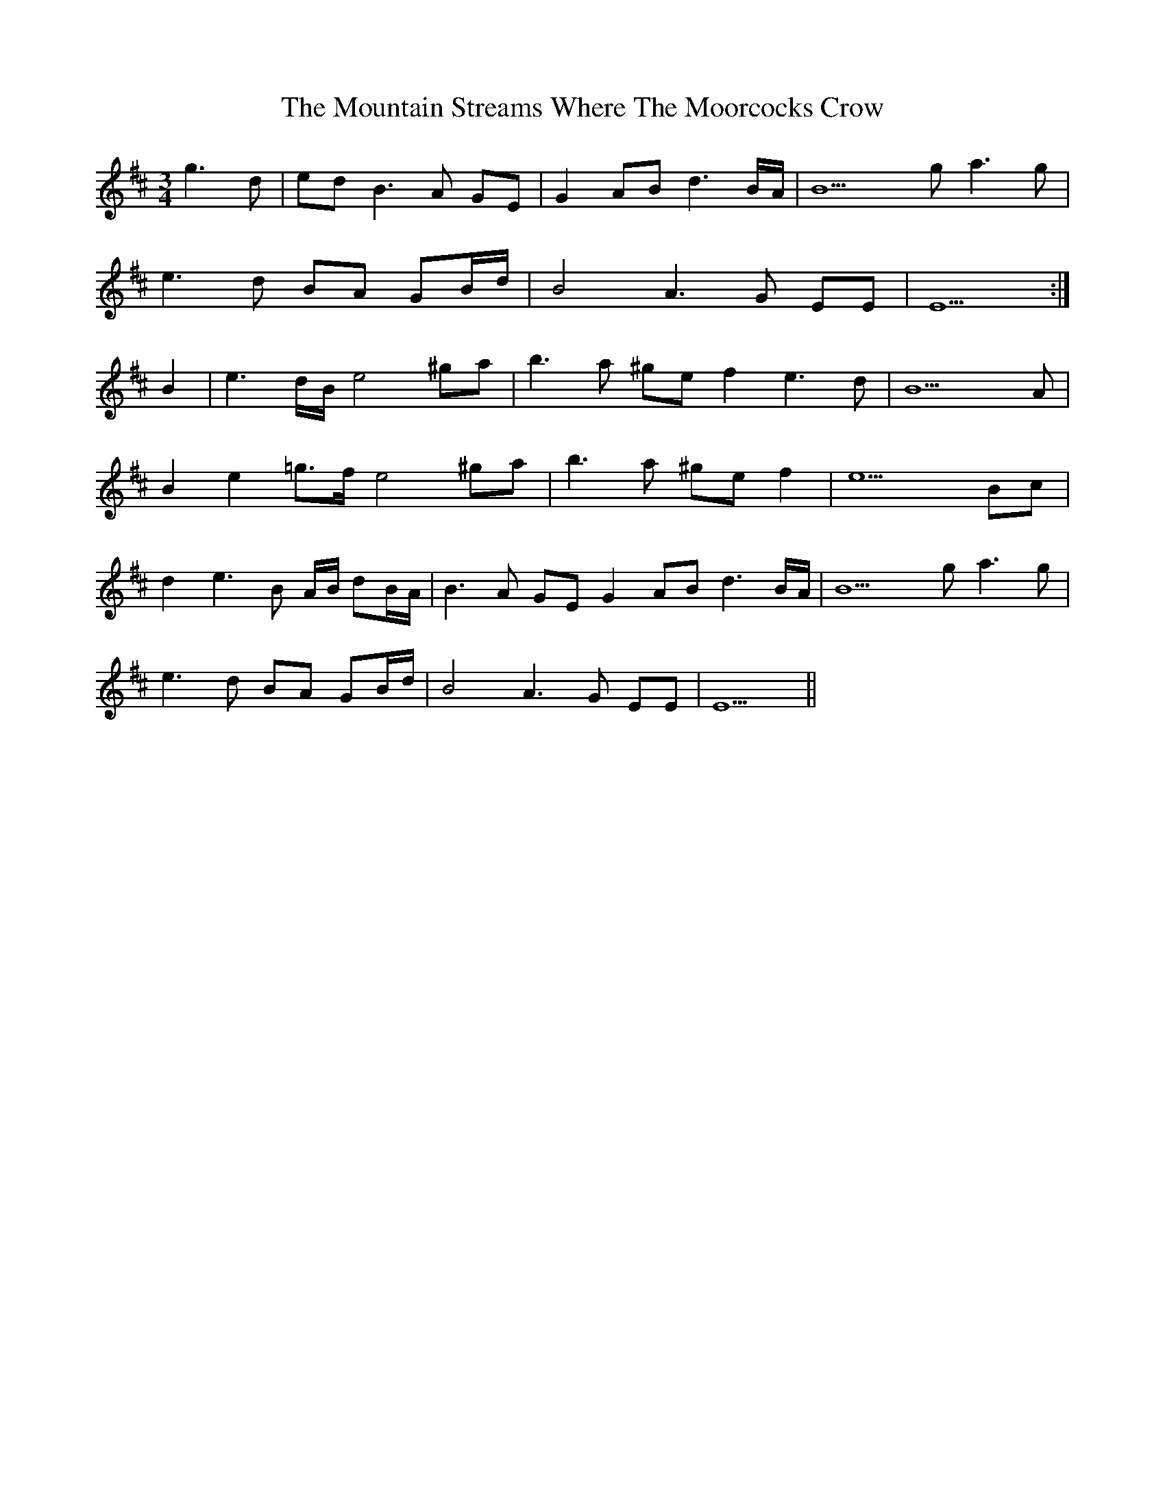X: 27933
T: Mountain Streams Where The Moorcocks Crow, The
R: waltz
M: 3/4
K: Edorian
g3d|ed B3A GE|G2AB d3B/A/|B9 ga3g|
e3d BA GB/d/|B4 A3G EE|E9:|
B2|e3d/B/ e4 ^ga|b3a ^gef2 e3d|B9 A|
B2e2 =g>f e4^ga|b3a ^gef2|e9 Bc|
d2 e3B A/B/ dB/A/|B3A GE G2AB d3B/A/|B9 ga3g|
e3d BA GB/d/|B4 A3G EE|E9||

